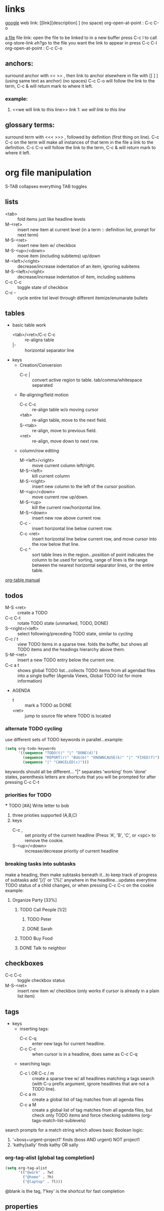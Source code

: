 

* links
[[http://www.google.com][google]]
web link: [[link][description] ] (no space)
org-open-at-point : C-c C-o

[[file:~/notes/test.org::*fruit][a file]]
file link: open the file to be linked to in a new buffer 
press C-c l to call org-store-link
[[*links][eh?]]go to the file you want the link to appear in 
press C-c C-l 
org-open-at-point : C-c C-o 

** anchors:
surround anchor with << >> , then link to anchor elsewhere in file with [[ ] ] (using same text as anchor)
(no spaces) C-c C-o will follow the link to the 
term, C-c & will return mark to where it left.
*** example:
    1) <<we will link to this line>> link 1: [[we will link to this line]]


    


** glossary terms:
surround term with <<< >>> , followed by definition (first thing on line). C-c C-c on the term will make 
all instances of that term in the file a link to the definition.  C-c C-o will follow the link to the 
term, C-c & will return mark to where it left.

* org file manipulation 
S-TAB collapses everything
TAB toggles

** lists
   - <tab> :: fold items just like headline levels
   - M-<ret> :: insert new item at current level (in a term :: definition list, prompt for next term)
   - M-S-<ret> :: insert new item w/ checkbox
   - M-S-<up>/<down> :: move item (including subitems) up/down
   - M-<left>/<right> :: decrease/increase indentation of an item, ignoring subitems
   - M-S-<left>/<right> :: decrease/increase indentation of item, including subitems
   - C-c C-c :: toggle state of checkbox
   - C-c - :: cycle entire list level through different itemize/enumarate bullets 

** tables
   - basic table work
     + <tab>/<ret>/C-c C-c :: re-aligns table
     + |- :: horizontal separator line
   - keys
     - Creation/Conversion
       + C-c | :: convert active region to table. tab/comma/whitespace separated
     - Re-aligning/field motion
       + C-c C-c :: re-align table w/o moving cursor
       + <tab> :: re-align table, move to the next field.
       + S-<tab> :: re-align, move to previous field.
       + <ret> :: re-align, move down to next row.
     - column/row editing
       + M-<left>/<right> :: move current column left/right.
       + M-S-<left> :: kill current column
       + M-S-<right> :: insert new column to the left of the cursor position.
       + M-<up>/<down> :: move current row up/down.
       + M-S-<up> :: kill the current row/horizontal line.
       + M-S-<down> :: insert new row above current row.
       + C-c - :: insert horizontal line below current row.
       + C-c <ret> :: insert horizontal line below current row, and move cursor into the row below that line.
       + C-c ^ :: sort table lines in the region...posiition of point indicates the column to be used
		  for sorting, range of lines is the range between the nearest horizontal separator lines,
		  or the entire table.
   [[http://orgmode.org/org.html#Tables][org-table manual]]



   


** todos
   - M-S <ret> :: create a TODO
   - C-c C-t :: rotate TODO state (unmarked, TODO, DONE)
   - S-<right>/<left> :: select following/preceding TODO state, similar to cycling
   - C-c / t :: view TODO items in a sparse tree. folds the buffer, but shows all
		TODO items and the headings hierarchy above them.
   - S-M-<ret> :: insert a new TODO entry below the current one.
   - C-c a t :: shows global TODO list...collects TODO items from all agendad files 
		into a single buffer (Agenda Views, Global TODO list for more information)
   - AGENDA
     + t :: mark a TODO as DONE
     + <ret> :: jump to source file where TODO is located

*** alternate TODO cycling
    use different sets of TODO keywords in parallel...example:
#+begin_src lisp    
  (setq org-todo-keywords
        '((sequence "TODO(t)" "|" "DONE(d)")
          (sequence "REPORT(r)" "BUG(b)" "KNOWNCAUSE(k)" "|" "FIXED(f)")
          (sequence "|" "CANCELED(c)")))
#+end_src
    keywords should all be different... "|" separates 'working' from 'done' states, parenthesis
    letters are shortcuts that you will be prompted for after pressing C-c C-t

*** priorities for TODO
    *** TODO [#A] Write letter to bob

    1. three prioties supported (A,B,C)
    2. keys
       + C-c , :: set priority of the current headline (Press 'A', 'B', 'C', or <spc> 
		  to remove the cookie.
       + S-<up>/<down> :: increase/decrease priority of current headline

*** breaking tasks into subtasks
    make a heading, then make subtasks beneath it...to keep track of progress of subtasks
    add '[/]' or '[%]' anywhere in the headline...updates everytime TODO status of a child 
    changes, or when pressing C-c C-c on the cookie example:
**** Organize Party [33%]
***** TODO Call People [1/2]
****** TODO Peter
****** DONE Sarah
       CLOSED: [2011-04-12 Tue 21:12]
***** TODO Buy Food
***** DONE Talk to neighbor
      CLOSED: [2011-04-12 Tue 21:12]

** checkboxes
   + C-c C-c :: toggle checkbox status
   + M-S-<ret> :: insert new item w/ checkbox (only works if cursor is already in a plain
		  list item)


** tags 
   - keys
     - inserting tags:
       + C-c C-q :: enter new tags for current headline.
       + C-c C-c :: when cursor is in a headline, does same as C-c C-q
     - searching tags:
       + C-c \ OR C-c / m :: create a sparse tree w/ all headlines matching a tags search
	    (with C-u prefix argument, ignore headlines that are not a TODO line).
       + C-c a m :: create a global list of tag matches from all agenda files
       + C-c a M :: create a global list of tag matches from all agenda files, but check
		    only TODO items and force checking subitems (org-tags-match-list-sublevels)
search prompts for a match string which allows basic Boolean logic:
1. '+boss+urgent-project1' finds (boss AND urgent) NOT project1
2. 'kathy|sally' finds kathy OR sally
*** org-tag-alist (global tag completion)
#+begin_src lisp
  (setq org-tag-alist
        '(("@work" . ?w)
          ("@home" . ?h)
          ("@laptop" . ?l)))
#+end_src
@blank is the tag, ?'key' is the shortcut for fast completion
   

** properties
+ C-c C-x p :: prompt for property and value (repeat as needed)
   properties are key value pairs...they look like this:
+ C-c C-c d :: remove a property from the current entry.

by defining a property as :blank_ALL: (then listing values), only the values listed will be 
allowed to be entered in subsequent entries further down the tree (save typos)
*** Goldberg Variations
    :PROPERTIES:
    :NDisks_ALL: 1 2 3 4
    :END:
**** something else
     :PROPERTIES:
     :END:

     

** timestamps
    <2012-04-13 Fri 17:16> 
   - keys
     - inserting timestamps
       - C-c . :: prompt for a date and insert a corresponding timestamp (or modify timestamp
		  at point)...use twice in succession for time range...prefix to add current time.
       - C-c ! :: same as above, but inserts an inactive timestamp (does not affect agenda)
       - S-<left>/<right> :: change date at cursor by one day
       - S-<up>/<down> :: change the item under the cursor in a timestamp (year, month, day, hour
			  minute)
       - C-c C-d :: insert 'DEADLINE' keyword along w/ stamp in line following the headline
       - C-c C-s :: insert 'SCHEDULED' keyword along w/ stamp in line following the headline
     - clocking
       - C-c c-x C-i :: start clock on current item (clock-in)...C-u prefix: select task
			from a list of recently clocked tasks
       - C-c C-x C-o :: stop the clock (clock-out)
       - C-c C-x C-e :: update the effor estimate for the current clock task
       - C-c C-x C-x :: cancel the current clock
       - C-c C-x C-j :: jump to the entry that contains the currently running clock...C-u prefix:
			select the target task from a list of recently clocked tasks
	 - C-c C-x C-r :: insert a dynamic block containing clock report as an org-mode table 
			  in current file.
	 - C-c C-c :: update dynamic block at point...cursor needs to be in the #+BEGIN line

repeating events: repeats after interval of N days(d), weeks(w), months(m), or years(y)
<2011-04-12 Tue 12:30 +1w> repeats every week on tuesday at 12:30
